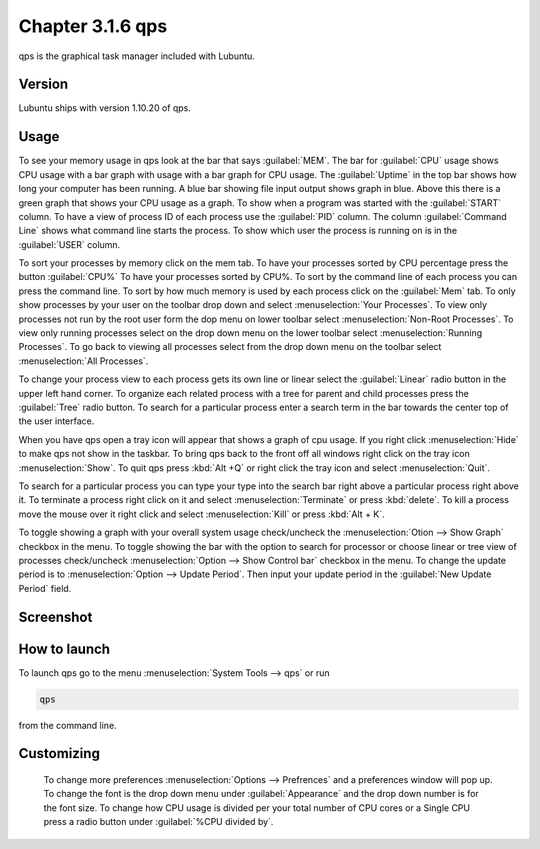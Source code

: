 Chapter 3.1.6 qps
=================

qps is the graphical task manager included with Lubuntu.

Version
-------
Lubuntu ships with version 1.10.20 of qps. 

Usage
------
To see your memory usage in qps look at the bar that says :guilabel:`MEM`. The bar for :guilabel:`CPU` usage shows CPU usage with a bar graph with usage with a bar graph for CPU usage. The :guilabel:`Uptime` in the top bar shows how long your computer has been running. A blue bar showing file input output shows graph in blue. Above this there is a green graph that shows your CPU usage as a graph. To show when a program was started with the :guilabel:`START` column. To have a view of process ID of each process use the :guilabel:`PID` column. The column :guilabel:`Command Line` shows what command line starts the process. To show which user the process is running on is in the :guilabel:`USER` column. 

To sort your processes by memory click on the mem tab. To have your processes sorted by CPU percentage press the button :guilabel:`CPU%` To have your processes sorted by CPU%.  To sort by the command line of each process you can press the command line. To sort by how much memory is used by each process click on the :guilabel:`Mem` tab. To only show processes by your user on the toolbar 
drop down  and select :menuselection:`Your Processes`. To view only processes not run by the root user form the dop menu on lower toolbar select :menuselection:`Non-Root Processes`. To view only running processes select on the drop down menu on the lower toolbar select :menuselection:`Running Processes`. To go back to viewing all processes select from the drop down menu on the toolbar select :menuselection:`All Processes`.

To change your process view to each process gets its own line or linear select the :guilabel:`Linear` radio button in the upper left hand corner. To organize each related process with a tree for parent and child processes press the :guilabel:`Tree` radio button. To search for a particular process enter a search term in the bar towards the center top of the user interface.

When you have qps open a tray icon will appear that shows a graph of cpu usage. If you right click :menuselection:`Hide` to make qps not show in the taskbar. To bring qps back to the front off all windows right click on the tray icon :menuselection:`Show`. To quit qps press :kbd:`Alt +Q` or right click the tray icon and select :menuselection:`Quit`.

To search for a particular process you can type your type into the search bar right above a particular process right above it. To terminate a process right click on it and select :menuselection:`Terminate` or press :kbd:`delete`. To kill a process move the mouse over it right click and select :menuselection:`Kill` or press :kbd:`Alt + K`.    

To toggle showing a graph with your overall system usage check/uncheck the :menuselection:`Otion --> Show Graph` checkbox in the menu. To toggle showing the bar with the option to search for processor or choose linear or tree view of processes check/uncheck :menuselection:`Option -->  Show Control bar` checkbox in the menu. To change the update period is to :menuselection:`Option --> Update Period`. Then input your update period in the :guilabel:`New Update Period` field.



Screenshot
----------
.. image:: qps.png

How to launch
-------------
To launch qps go to the menu :menuselection:`System Tools --> qps` or run 

.. code:: 

   qps 
   
from the command line. 

Customizing
------------
 To change more preferences :menuselection:`Options --> Prefrences` and a preferences window will pop up. To change the font is the drop down menu under :guilabel:`Appearance` and the drop down number is for the font size. To change how CPU usage is divided per your total number of CPU cores or a Single CPU press a radio button under :guilabel:`%CPU divided by`. 

.. image::   qps-pref.png

